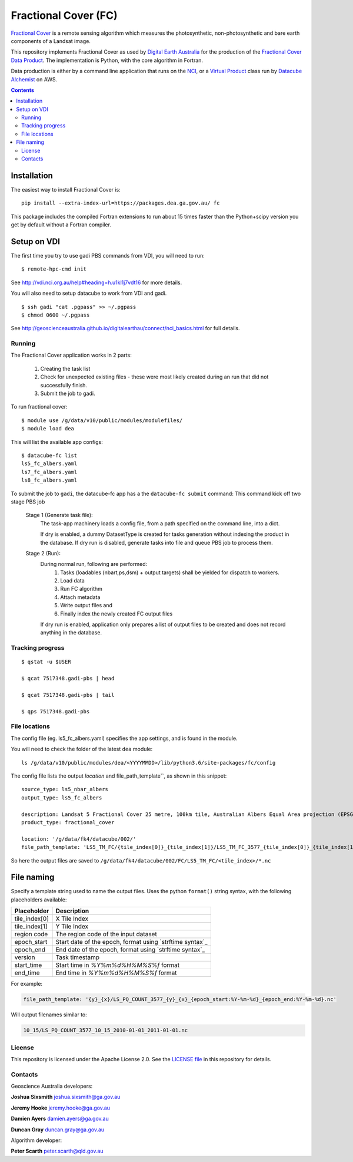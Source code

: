 =======================
 Fractional Cover (FC)
=======================

|Build Status| |Coverage Status|

`Fractional Cover`_ is a remote sensing algorithm which measures the
photosynthetic, non-photosynthetic and bare earth components of a Landsat image.

This repository implements Fractional Cover as used by `Digital Earth Australia`_
for the production of the `Fractional Cover Data Product <Fractional Cover>`_.
The implementation is Python, with the core algorithm in Fortran.

Data production is either by a command line application that runs on the NCI_,
or a `Virtual Product`_ class run by `Datacube Alchemist`_ on AWS.


.. contents::

.. _Fractional Cover: https://cmi.ga.gov.au/data-products/dea/119/dea-fractional-cover-landsat
.. _NCI: https://www.nci.org.au/
.. _Datacube Alchemist: https://github.com/opendatacube/datacube-alchemist/
.. _Virtual Product: https://datacube-core.readthedocs.io/en/latest/dev/api/virtual-products.html
.. _Digital Earth Australia: https://www.ga.gov.au/dea


.. |Build Status| image:: https://github.com/GeoscienceAustralia/fc/workflows/Tests/badge.svg
    :target: https://github.com/GeoscienceAustralia/fc/actions?query=workflow%3ATests

.. |Coverage Status| image:: https://codecov.io/gh/GeoscienceAustralia/fc/branch/master/graph/badge.svg?token=wpeulGrrUT
    :target: https://codecov.io/gh/GeoscienceAustralia/fc

Installation
============

The easiest way to install Fractional Cover is::

    pip install --extra-index-url=https://packages.dea.ga.gov.au/ fc

This package includes the compiled Fortran extensions to run about 15 times faster than the Python+scipy version
you get by default without a Fortran compiler.

Setup on VDI
============

The first time you try to use gadi PBS commands from VDI, you will need
to run::

    $ remote-hpc-cmd init

See http://vdi.nci.org.au/help#heading=h.u1kl1j7vdt16 for more details.

You will also need to setup datacube to work from VDI and gadi.

::

    $ ssh gadi "cat .pgpass" >> ~/.pgpass
    $ chmod 0600 ~/.pgpass

See http://geoscienceaustralia.github.io/digitalearthau/connect/nci_basics.html for
full details.

Running
-------

The Fractional Cover application works in 2 parts:

    #. Creating the task list
    #. Check for unexpected existing files - these were most likely created during an run that did not successfully
       finish.
    #. Submit the job to gadi.

To run fractional cover::

    $ module use /g/data/v10/public/modules/modulefiles/
    $ module load dea

This will list the available app configs::

    $ datacube-fc list
    ls5_fc_albers.yaml
    ls7_fc_albers.yaml
    ls8_fc_albers.yaml

To submit the job to ``gadi``, the datacube-fc app has a the ``datacube-fc submit`` command:
This command kick off two stage PBS job

    Stage 1 (Generate task file):
        The task-app machinery loads a config file, from a path specified on the
        command line, into a dict.

        If dry is enabled, a dummy DatasetType is created for tasks generation without indexing
        the product in the database.
        If dry run is disabled, generate tasks into file and queue PBS job to process them.

    Stage 2 (Run):
        During normal run, following are performed:
           1) Tasks (loadables (nbart,ps,dsm) + output targets) shall be yielded for dispatch to workers.
           2) Load data
           3) Run FC algorithm
           4) Attach metadata
           5) Write output files and
           6) Finally index the newly created FC output files

        If dry run is enabled, application only prepares a list of output files to be created and does not
        record anything in the database.

Tracking progress
-----------------

::

    $ qstat -u $USER

    $ qcat 7517348.gadi-pbs | head

    $ qcat 7517348.gadi-pbs | tail

    $ qps 7517348.gadi-pbs

File locations
--------------

The config file (eg. ls5_fc_albers.yaml) specifies the app settings, and is found in the module.

You will need to check the folder of the latest ``dea`` module::

    ls /g/data/v10/public/modules/dea/<YYYYMMDD>/lib/python3.6/site-packages/fc/config

The config file lists the output `location` and file_path_template``, as shown in this snippet::

    source_type: ls5_nbar_albers
    output_type: ls5_fc_albers

    description: Landsat 5 Fractional Cover 25 metre, 100km tile, Australian Albers Equal Area projection (EPSG:3577)
    product_type: fractional_cover
    
    location: '/g/data/fk4/datacube/002/'
    file_path_template: 'LS5_TM_FC/{tile_index[0]}_{tile_index[1]}/LS5_TM_FC_3577_{tile_index[0]}_{tile_index[1]}_{start_time}_v{version}.nc'

So here the output files are saved to ``/g/data/fk4/datacube/002/FC/LS5_TM_FC/<tile_index>/*.nc``

File naming
===========

Specify a template string used to name the output files. Uses the python ``format()`` string syntax, with the following placeholders available:


==============  ==============
  Placeholder    Description
==============  ==============
tile_index[0]    X Tile Index
tile_index[1]    Y Tile Index
region code      The region code of the input dataset
epoch_start      Start date of the epoch, format using `strftime syntax`_
epoch_end        End date of the epoch, format using `strftime syntax`_
version          Task timestamp
start_time       Start time in `%Y%m%d%H%M%S%f` format
end_time         End time in `%Y%m%d%H%M%S%f` format
==============  ==============

For example:

.. code-block:: yaml

       file_path_template: '{y}_{x}/LS_PQ_COUNT_3577_{y}_{x}_{epoch_start:%Y-%m-%d}_{epoch_end:%Y-%m-%d}.nc'

Will output filenames similar to:

.. code-block:: bash

    10_15/LS_PQ_COUNT_3577_10_15_2010-01-01_2011-01-01.nc


License
-------
This repository is licensed under the Apache License 2.0. See the `LICENSE file <LICENSE>`_ in this repository for details.


Contacts
--------
Geoscience Australia developers:

**Joshua Sixsmith**
joshua.sixsmith@ga.gov.au

**Jeremy Hooke**
jeremy.hooke@ga.gov.au

**Damien Ayers**
damien.ayers@ga.gov.au

**Duncan Gray**
duncan.gray@ga.gov.au

Algorithm developer:

**Peter Scarth**
peter.scarth@qld.gov.au
